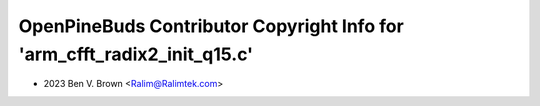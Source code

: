=========================================================================
OpenPineBuds Contributor Copyright Info for 'arm_cfft_radix2_init_q15.c'
=========================================================================

* 2023 Ben V. Brown <Ralim@Ralimtek.com>

